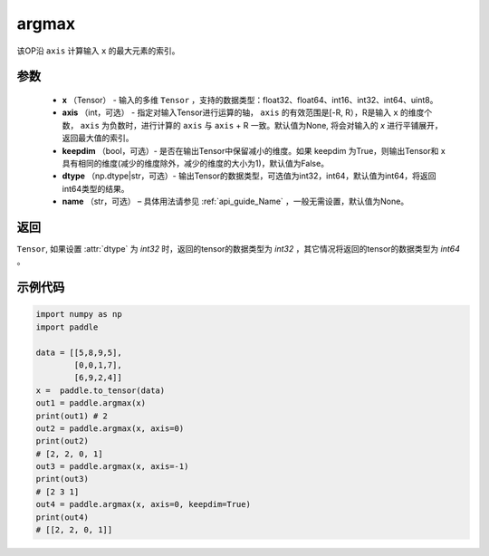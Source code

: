 .. _cn_api_tensor_argmax:

argmax
-------------------------------

.. py:function:: paddle.argmax(x, axis=None, keepdim=False, dtype='int64', name=None)


该OP沿 ``axis`` 计算输入 ``x`` 的最大元素的索引。

参数
::::::::
    - **x** （Tensor） - 输入的多维 ``Tensor`` ，支持的数据类型：float32、float64、int16、int32、int64、uint8。
    - **axis** （int，可选） - 指定对输入Tensor进行运算的轴， ``axis`` 的有效范围是[-R, R），R是输入 ``x`` 的维度个数， ``axis`` 为负数时，进行计算的 ``axis`` 与 ``axis`` + R 一致。默认值为None, 将会对输入的 `x` 进行平铺展开，返回最大值的索引。
    - **keepdim** （bool，可选）- 是否在输出Tensor中保留减小的维度。如果 keepdim 为True，则输出Tensor和 x 具有相同的维度(减少的维度除外，减少的维度的大小为1)，默认值为False。
    - **dtype** （np.dtype|str，可选）- 输出Tensor的数据类型，可选值为int32，int64，默认值为int64，将返回int64类型的结果。
    - **name** （str，可选） – 具体用法请参见 :ref:`api_guide_Name` ，一般无需设置，默认值为None。

返回
::::::::
``Tensor``, 如果设置 :attr:`dtype` 为 `int32` 时，返回的tensor的数据类型为 `int32` ，其它情况将返回的tensor的数据类型为 `int64` 。


示例代码
::::::::

.. code-block:: python

     import numpy as np
     import paddle

     data = [[5,8,9,5],
             [0,0,1,7],
             [6,9,2,4]]
     x =  paddle.to_tensor(data)
     out1 = paddle.argmax(x)
     print(out1) # 2
     out2 = paddle.argmax(x, axis=0)
     print(out2) 
     # [2, 2, 0, 1]
     out3 = paddle.argmax(x, axis=-1)
     print(out3) 
     # [2 3 1]
     out4 = paddle.argmax(x, axis=0, keepdim=True)
     print(out4)
     # [[2, 2, 0, 1]]
